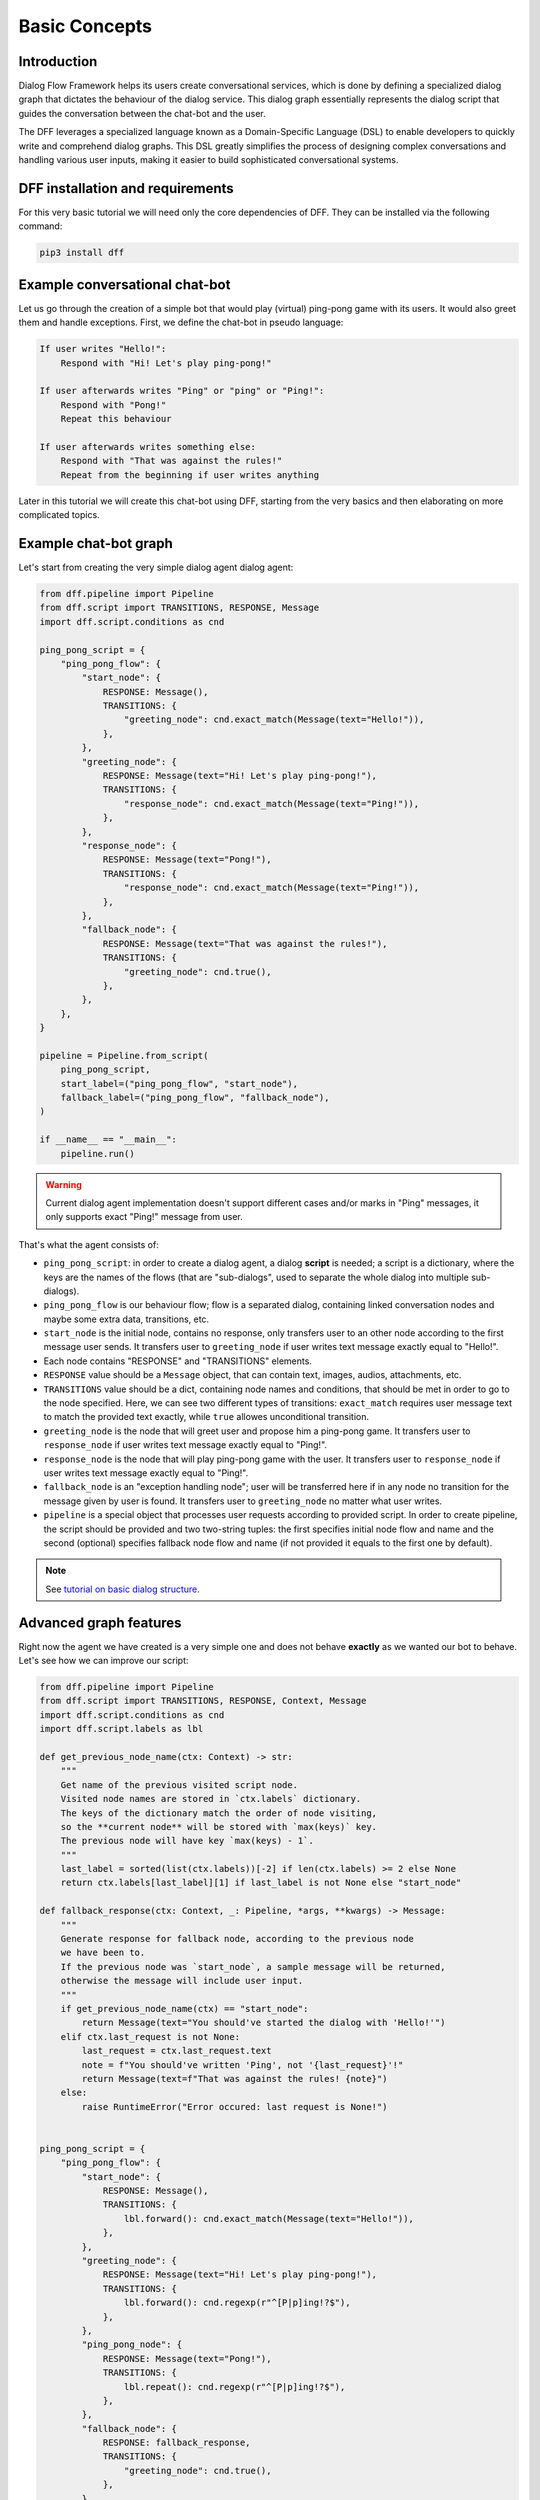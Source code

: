 Basic Concepts
--------------

Introduction
~~~~~~~~~~~~

Dialog Flow Framework helps its users create conversational services, which is done by
defining a specialized dialog graph that dictates the behaviour of the dialog service.
This dialog graph essentially represents the dialog script that guides the conversation
between the chat-bot and the user.

The DFF leverages a specialized language known as a Domain-Specific Language (DSL)
to enable developers to quickly write and comprehend dialog graphs.
This DSL greatly simplifies the process of designing complex conversations and handling
various user inputs, making it easier to build sophisticated conversational systems.

DFF installation and requirements
~~~~~~~~~~~~~~~~~~~~~~~~~~~~~~~~~

For this very basic tutorial we will need only the core dependencies of DFF.
They can be installed via the following command:

.. code-block:: shell

    pip3 install dff

Example conversational chat-bot
~~~~~~~~~~~~~~~~~~~~~~~~~~~~~~~

Let us go through the creation of a simple bot that would play (virtual) ping-pong game with its users.
It would also greet them and handle exceptions.
First, we define the chat-bot in pseudo language:

.. code-block:: text

    If user writes "Hello!":
        Respond with "Hi! Let's play ping-pong!"
    
    If user afterwards writes "Ping" or "ping" or "Ping!":
        Respond with "Pong!"
        Repeat this behaviour
    
    If user afterwards writes something else:
        Respond with "That was against the rules!"
        Repeat from the beginning if user writes anything

Later in this tutorial we will create this chat-bot using DFF, starting from the very basics
and then elaborating on more complicated topics.

Example chat-bot graph
~~~~~~~~~~~~~~~~~~~~~~

Let's start from creating the very simple dialog agent dialog agent:

.. code-block:: python

    from dff.pipeline import Pipeline
    from dff.script import TRANSITIONS, RESPONSE, Message
    import dff.script.conditions as cnd

    ping_pong_script = {
        "ping_pong_flow": {
            "start_node": {
                RESPONSE: Message(),
                TRANSITIONS: {
                    "greeting_node": cnd.exact_match(Message(text="Hello!")),
                },
            },
            "greeting_node": {
                RESPONSE: Message(text="Hi! Let's play ping-pong!"),
                TRANSITIONS: {
                    "response_node": cnd.exact_match(Message(text="Ping!")),
                },
            },
            "response_node": {
                RESPONSE: Message(text="Pong!"),
                TRANSITIONS: {
                    "response_node": cnd.exact_match(Message(text="Ping!")),
                },
            },
            "fallback_node": {
                RESPONSE: Message(text="That was against the rules!"),
                TRANSITIONS: {
                    "greeting_node": cnd.true(),
                },
            },
        },
    }

    pipeline = Pipeline.from_script(
        ping_pong_script,
        start_label=("ping_pong_flow", "start_node"),
        fallback_label=("ping_pong_flow", "fallback_node"),
    )

    if __name__ == "__main__":
        pipeline.run()

.. warning::

    Current dialog agent implementation doesn't support different cases and/or marks in "Ping"
    messages, it only supports exact "Ping!" message from user.

That's what the agent consists of:

* ``ping_pong_script``: in order to create a dialog agent, a dialog **script** is needed;
  a script is a dictionary, where the keys are the names of the flows (that are "sub-dialogs",
  used to separate the whole dialog into multiple sub-dialogs).

* ``ping_pong_flow`` is our behaviour flow; flow is a separated dialog, containing linked
  conversation nodes and maybe some extra data, transitions, etc.

* ``start_node`` is the initial node, contains no response, only transfers user to an other node
  according to the first message user sends.
  It transfers user to ``greeting_node`` if user writes text message exactly equal to "Hello!".

* Each node contains "RESPONSE" and "TRANSITIONS" elements.

* ``RESPONSE`` value should be a ``Message`` object, that can contain text, images,
  audios, attachments, etc.

* ``TRANSITIONS`` value should be a dict, containing node names and conditions,
  that should be met in order to go to the node specified.
  Here, we can see two different types of transitions: ``exact_match`` requires user message text to
  match the provided text exactly, while ``true`` allowes unconditional transition.

* ``greeting_node`` is the node that will greet user and propose him a ping-pong game.
  It transfers user to ``response_node`` if user writes text message exactly equal to "Ping!".

* ``response_node`` is the node that will play ping-pong game with the user.
  It transfers user to ``response_node`` if user writes text message exactly equal to "Ping!".

* ``fallback_node`` is an "exception handling node"; user will be transferred here if in any node
  no transition for the message given by user is found.
  It transfers user to ``greeting_node`` no matter what user writes.

* ``pipeline`` is a special object that processes user requests according to provided script.
  In order to create pipeline, the script should be provided and two two-string tuples:
  the first specifies initial node flow and name and the second (optional) specifies fallback
  node flow and name (if not provided it equals to the first one by default). 

.. note::

    See `tutorial on basic dialog structure`_.

Advanced graph features
~~~~~~~~~~~~~~~~~~~~~~~

Right now the agent we have created is a very simple one and does not behave **exactly** as we wanted
our bot to behave. Let's see how we can improve our script:

.. code-block:: python

    from dff.pipeline import Pipeline
    from dff.script import TRANSITIONS, RESPONSE, Context, Message
    import dff.script.conditions as cnd
    import dff.script.labels as lbl

    def get_previous_node_name(ctx: Context) -> str:
        """
        Get name of the previous visited script node.
        Visited node names are stored in `ctx.labels` dictionary.
        The keys of the dictionary match the order of node visiting,
        so the **current node** will be stored with `max(keys)` key.
        The previous node will have key `max(keys) - 1`.
        """
        last_label = sorted(list(ctx.labels))[-2] if len(ctx.labels) >= 2 else None
        return ctx.labels[last_label][1] if last_label is not None else "start_node"

    def fallback_response(ctx: Context, _: Pipeline, *args, **kwargs) -> Message:
        """
        Generate response for fallback node, according to the previous node
        we have been to.
        If the previous node was `start_node`, a sample message will be returned,
        otherwise the message will include user input.
        """
        if get_previous_node_name(ctx) == "start_node":
            return Message(text="You should've started the dialog with 'Hello!'")
        elif ctx.last_request is not None:
            last_request = ctx.last_request.text
            note = f"You should've written 'Ping', not '{last_request}'!"
            return Message(text=f"That was against the rules! {note}")
        else:
            raise RuntimeError("Error occured: last request is None!")
            

    ping_pong_script = {
        "ping_pong_flow": {
            "start_node": {
                RESPONSE: Message(),
                TRANSITIONS: {
                    lbl.forward(): cnd.exact_match(Message(text="Hello!")),
                },
            },
            "greeting_node": {
                RESPONSE: Message(text="Hi! Let's play ping-pong!"),
                TRANSITIONS: {
                    lbl.forward(): cnd.regexp(r"^[P|p]ing!?$"),
                },
            },
            "ping_pong_node": {
                RESPONSE: Message(text="Pong!"),
                TRANSITIONS: {
                    lbl.repeat(): cnd.regexp(r"^[P|p]ing!?$"),
                },
            },
            "fallback_node": {
                RESPONSE: fallback_response,
                TRANSITIONS: {
                    "greeting_node": cnd.true(),
                },
            },
        },
    }

    pipeline = Pipeline.from_script(
        ping_pong_script,
        start_label=("ping_pong_flow", "start_node"),
        fallback_label=("ping_pong_flow", "fallback_node"),
    )

    if __name__ == "__main__":
        pipeline.run()

That's what we've changed:

* ``greeting_node`` and ``response_node`` were merged, the resulting ``ping_pong_node`` has a
  callback response, it proposes user to play ping-pong if the previous node was ``start_node`` and
  plays ping-pong otherwise.

* ``fallback_node`` has a callback response as well, it prints different messages according to the
  previous node.

.. note::

    See `tutorial on response functions`_.

* A special function ``get_previous_node_name`` was written to determine the name of the previous
  visited node. It utilizes ``labels`` attribute of the ``Context`` object.

.. note::

    See `documentation of Context object`_.

* Transitions were changed: transitions to next, previous and current node were replaced with special
  standard transitions.

.. note::

    See `tutorial on transitions`_.

* Conditions were changed: now regular expressions are used to check user text input value.

.. note::

    See `tutorial on conditions`_.

Further exploration
~~~~~~~~~~~~~~~~~~~

There are still come capabilities of Dialog Flow Framework that remain uncovered by this tutorial.

For example:

* You can use ``GLOBAL`` transitions that will be available from every node in your script.
  See `tutorial on global transitions`_.

* You can serialize context (available on every transition and response)
  to json or dictionary in order to debug it or extract some values.
  See `tutorial on context serialization`_.

* You can alter user input and modify generated responses.
  User input can be altered with ``PRE_RESPONSE_PROCESSING`` and will happen **before** response generation.
  See `tutorial on pre-response processing`_.
  Node response can be modified with ``PRE_TRANSITION_PROCESSING`` and will happen **after** response generation.
  See `tutorial on pre-transition processing`_.

* Additional data ``MISC`` can be added to every node, flow and script itself.
  Warning! Unlike the other Context fields, the MISC values are not shared across script executions.
  See `tutorial on script MISC`_.

Conclusion
~~~~~~~~~~

In this tutorial, we explored the basics of Dialog Flow Framework (DFF) to build dynamic conversational services.
By using DFF's intuitive Domain-Specific Language (DSL) and well-structured dialog graphs, we created a simple interaction between user and chat-bot.
We covered installation, understanding the DSL and building dialog graph.
However, this is just the beginning. DFF offers a world of possibilities in conversational chat-bot.
With practice and exploration of advanced features, you can create human-like conversations and reach a wider audience by integrating with various platforms.
Now, go forth, unleash your creativity, and create captivating conversational services with DFF.
Happy building!


.. _tutorial on basic dialog structure: https://deeppavlov.github.io/dialog_flow_framework/tutorials/tutorials.script.core.1_basics.html
.. _tutorial on response functions: https://deeppavlov.github.io/dialog_flow_framework/tutorials/tutorials.script.core.3_responses.html
.. _documentation of Context object: https://deeppavlov.github.io/dialog_flow_framework/apiref/dff.script.core.context.html
.. _tutorial on transitions: https://deeppavlov.github.io/dialog_flow_framework/tutorials/tutorials.script.core.4_transitions.html
.. _tutorial on conditions: https://deeppavlov.github.io/dialog_flow_framework/tutorials/tutorials.script.core.2_conditions.html
.. _tutorial on global transitions: https://deeppavlov.github.io/dialog_flow_framework/tutorials/tutorials.script.core.5_global_transitions.html
.. _tutorial on context serialization: https://deeppavlov.github.io/dialog_flow_framework/tutorials/tutorials.script.core.6_context_serialization.html
.. _tutorial on pre-response processing: https://deeppavlov.github.io/dialog_flow_framework/tutorials/tutorials.script.core.7_pre_response_processing.html
.. _tutorial on pre-transition processing: https://deeppavlov.github.io/dialog_flow_framework/tutorials/tutorials.script.core.9_pre_transitions_processing.html
.. _tutorial on script MISC: https://deeppavlov.github.io/dialog_flow_framework/tutorials/tutorials.script.core.8_misc.html
